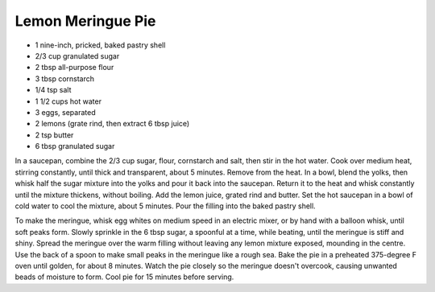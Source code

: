 Lemon Meringue Pie
------------------

* 1 nine-inch, pricked, baked pastry shell
* 2/3 cup granulated sugar
* 2 tbsp all-purpose flour
* 3 tbsp cornstarch
* 1/4 tsp salt
* 1 1/2 cups hot water
* 3 eggs, separated
* 2 lemons (grate rind, then extract 6 tbsp juice)
* 2 tsp butter
* 6 tbsp granulated sugar

In a saucepan, combine the 2/3 cup sugar, flour, cornstarch and salt, then
stir in the hot water.  Cook over medium heat, stirring constantly, until
thick and transparent, about 5 minutes.  Remove from the heat.  In a bowl,
blend the yolks, then whisk half the sugar mixture into the yolks and pour it
back into the saucepan.  Return it to the heat and whisk constantly until the
mixture thickens, without boiling.  Add the lemon juice, grated rind and
butter.  Set the hot saucepan in a bowl of cold water to cool the mixture,
about 5 minutes.  Pour the filling into the baked pastry shell.

To make the meringue, whisk egg whites on medium speed in an electric mixer,
or by hand with a balloon whisk, until soft peaks form.  Slowly sprinkle in
the 6 tbsp sugar, a spoonful at a time, while beating, until the meringue is
stiff and shiny.  Spread the meringue over the warm filling without leaving
any lemon mixture exposed, mounding in the centre.  Use the back of a spoon to
make small peaks in the meringue like a rough sea.  Bake the pie in a
preheated 375-degree F oven until golden, for about 8 minutes.  Watch the pie
closely so the meringue doesn't overcook, causing unwanted beads of moisture
to form.  Cool pie for 15 minutes before serving.
